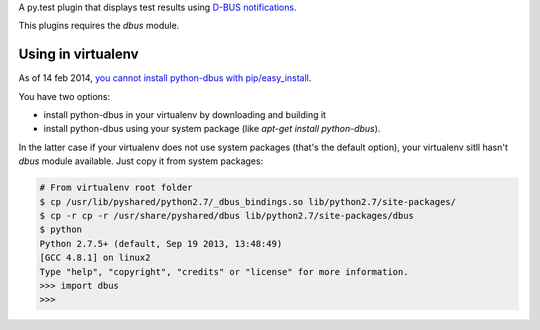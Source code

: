 A py.test plugin that displays test results using `D-BUS notifications <https://developer.gnome.org/notification-spec/>`_.

This plugins requires the `dbus` module.

Using in virtualenv
-------------------

As of 14 feb 2014, `you cannot install python-dbus with pip/easy_install
<https://bugs.freedesktop.org/show_bug.cgi?id=55439>`_.

You have two options:

* install python-dbus in your virtualenv by downloading and building it
* install python-dbus using your system package (like `apt-get install python-dbus`).

In the latter case if your virtualenv does not use system packages (that's the default option), your virtualenv sitll hasn't `dbus` module available. Just copy it from system packages:

.. code:: sh

  # From virtualenv root folder
  $ cp /usr/lib/pyshared/python2.7/_dbus_bindings.so lib/python2.7/site-packages/
  $ cp -r cp -r /usr/share/pyshared/dbus lib/python2.7/site-packages/dbus
  $ python
  Python 2.7.5+ (default, Sep 19 2013, 13:48:49) 
  [GCC 4.8.1] on linux2
  Type "help", "copyright", "credits" or "license" for more information.
  >>> import dbus
  >>> 
